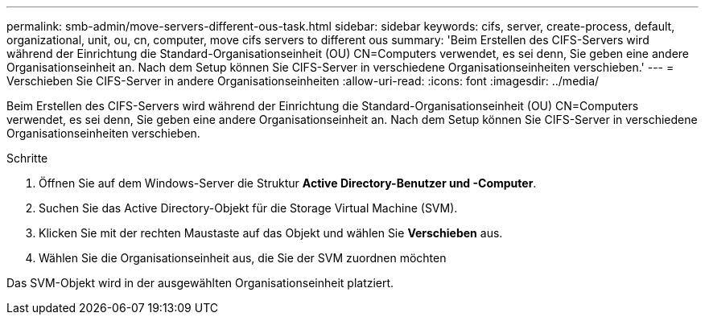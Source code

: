 ---
permalink: smb-admin/move-servers-different-ous-task.html 
sidebar: sidebar 
keywords: cifs, server, create-process, default, organizational, unit, ou, cn, computer, move cifs servers to different ous 
summary: 'Beim Erstellen des CIFS-Servers wird während der Einrichtung die Standard-Organisationseinheit (OU) CN=Computers verwendet, es sei denn, Sie geben eine andere Organisationseinheit an. Nach dem Setup können Sie CIFS-Server in verschiedene Organisationseinheiten verschieben.' 
---
= Verschieben Sie CIFS-Server in andere Organisationseinheiten
:allow-uri-read: 
:icons: font
:imagesdir: ../media/


[role="lead"]
Beim Erstellen des CIFS-Servers wird während der Einrichtung die Standard-Organisationseinheit (OU) CN=Computers verwendet, es sei denn, Sie geben eine andere Organisationseinheit an. Nach dem Setup können Sie CIFS-Server in verschiedene Organisationseinheiten verschieben.

.Schritte
. Öffnen Sie auf dem Windows-Server die Struktur *Active Directory-Benutzer und -Computer*.
. Suchen Sie das Active Directory-Objekt für die Storage Virtual Machine (SVM).
. Klicken Sie mit der rechten Maustaste auf das Objekt und wählen Sie *Verschieben* aus.
. Wählen Sie die Organisationseinheit aus, die Sie der SVM zuordnen möchten


Das SVM-Objekt wird in der ausgewählten Organisationseinheit platziert.
